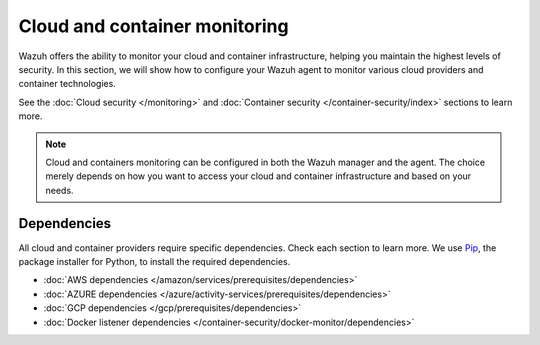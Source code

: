 .. Copyright (C) 2015, Wazuh, Inc.

.. meta::
    :description: Learn more about the agent management in Wazuh. In this section, we will show you how to configure an agent to monitor cloud and containers.

.. _cloud_and_container_monitoring:

Cloud and container monitoring
==============================

Wazuh offers the ability to monitor your cloud and container infrastructure, helping you maintain the highest levels of
security. In this section, we will show how to configure your Wazuh agent to monitor various cloud providers and container technologies.

See the :doc:`Cloud security </monitoring>` and :doc:`Container security </container-security/index>` sections to learn more.

.. note::
  Cloud and containers monitoring can be configured in both the Wazuh manager and the agent. The choice merely depends on how you want to access your cloud and container infrastructure and based on your needs.

Dependencies
------------

All cloud and container providers require specific dependencies. Check each section to learn more.
We use `Pip <https://pypi.org/project/pip/>`_, the package installer for Python, to install the required dependencies.

- :doc:`AWS dependencies </amazon/services/prerequisites/dependencies>`
- :doc:`AZURE dependencies </azure/activity-services/prerequisites/dependencies>`
- :doc:`GCP dependencies </gcp/prerequisites/dependencies>`
- :doc:`Docker listener dependencies </container-security/docker-monitor/dependencies>`
